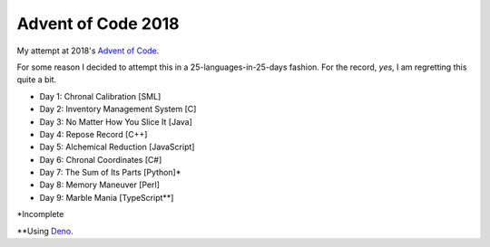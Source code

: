 ===================
Advent of Code 2018
===================

My attempt at 2018's `Advent of Code <https://adventofcode.com/2018>`_.

For some reason I decided to attempt this in a 25-languages-in-25-days
fashion. For the record, *yes*, I am regretting this quite a bit.

* Day 1: Chronal Calibration [SML]
* Day 2: Inventory Management System [C]
* Day 3: No Matter How You Slice It [Java]
* Day 4: Repose Record [C++]
* Day 5: Alchemical Reduction [JavaScript]
* Day 6: Chronal Coordinates [C#]
* Day 7: The Sum of Its Parts [Python]*
* Day 8: Memory Maneuver [Perl]
* Day 9: Marble Mania [TypeScript**]

\*Incomplete

\*\*Using `Deno <https://github.com/denoland/deno>`_.

